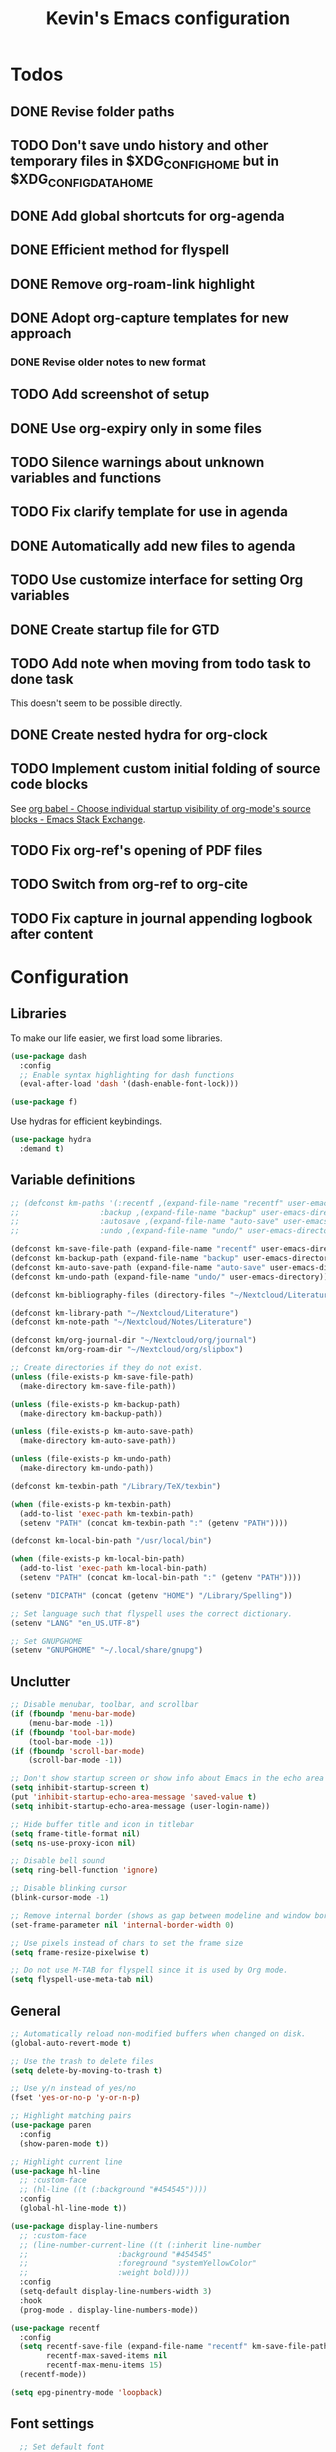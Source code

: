 #+TITLE: Kevin's Emacs configuration
#+LAST_MODIFIED: [2022-12-17 Sat 21:23]
#+STARTUP: indent

* Todos
** DONE Revise folder paths
** TODO Don't save undo history and other temporary files in $XDG_CONFIG_HOME but in $XDG_CONFIG_DATA_HOME
** DONE Add global shortcuts for org-agenda
** DONE Efficient method for flyspell
** DONE Remove org-roam-link highlight
** DONE Adopt org-capture templates for new approach
*** DONE Revise older notes to new format
** TODO Add screenshot of setup
** DONE Use org-expiry only in some files
** TODO Silence warnings about unknown variables and functions
** TODO Fix clarify template for use in agenda
** DONE Automatically add new files to agenda
** TODO Use customize interface for setting Org variables
** DONE Create startup file for GTD
** TODO Add note when moving from todo task to done task

This doesn't seem to be possible directly.

** DONE Create nested hydra for org-clock
** TODO Implement custom initial folding of source code blocks

See [[https://emacs.stackexchange.com/questions/44914/choose-individual-startup-visibility-of-org-modes-source-blocks][org babel - Choose individual startup visibility of org-mode's source blocks - Emacs Stack Exchange]].
** TODO Fix org-ref's opening of PDF files
** TODO Switch from org-ref to org-cite
** TODO Fix capture in journal appending logbook after content


* Configuration

** Libraries

To make our life easier, we first load some libraries.

#+begin_src emacs-lisp
  (use-package dash
    :config
    ;; Enable syntax highlighting for dash functions
    (eval-after-load 'dash '(dash-enable-font-lock)))

  (use-package f)
#+end_src

Use hydras for efficient keybindings.

#+begin_src emacs-lisp
  (use-package hydra
    :demand t)
#+end_src


** Variable definitions

#+begin_src emacs-lisp
  ;; (defconst km-paths '(:recentf ,(expand-file-name "recentf" user-emacs-directory)
  ;; 			      :backup ,(expand-file-name "backup" user-emacs-directory)
  ;; 			      :autosave ,(expand-file-name "auto-save" user-emacs-directory)
  ;; 			      :undo ,(expand-file-name "undo/" user-emacs-directory)))

  (defconst km-save-file-path (expand-file-name "recentf" user-emacs-directory))
  (defconst km-backup-path (expand-file-name "backup" user-emacs-directory))
  (defconst km-auto-save-path (expand-file-name "auto-save" user-emacs-directory))
  (defconst km-undo-path (expand-file-name "undo/" user-emacs-directory))

  (defconst km-bibliography-files (directory-files "~/Nextcloud/Literature/Bibliography" t "\\.bib"))

  (defconst km-library-path "~/Nextcloud/Literature")
  (defconst km-note-path "~/Nextcloud/Notes/Literature")

  (defconst km/org-journal-dir "~/Nextcloud/org/journal")
  (defconst km/org-roam-dir "~/Nextcloud/org/slipbox")

  ;; Create directories if they do not exist.
  (unless (file-exists-p km-save-file-path)
    (make-directory km-save-file-path))

  (unless (file-exists-p km-backup-path)
    (make-directory km-backup-path))

  (unless (file-exists-p km-auto-save-path)
    (make-directory km-auto-save-path))

  (unless (file-exists-p km-undo-path)
    (make-directory km-undo-path))

  (defconst km-texbin-path "/Library/TeX/texbin")

  (when (file-exists-p km-texbin-path)
    (add-to-list 'exec-path km-texbin-path)
    (setenv "PATH" (concat km-texbin-path ":" (getenv "PATH"))))

  (defconst km-local-bin-path "/usr/local/bin")

  (when (file-exists-p km-local-bin-path)
    (add-to-list 'exec-path km-local-bin-path)
    (setenv "PATH" (concat km-local-bin-path ":" (getenv "PATH"))))

  (setenv "DICPATH" (concat (getenv "HOME") "/Library/Spelling"))

  ;; Set language such that flyspell uses the correct dictionary.
  (setenv "LANG" "en_US.UTF-8")

  ;; Set GNUPGHOME
  (setenv "GNUPGHOME" "~/.local/share/gnupg")
#+end_src

** Unclutter

#+begin_src emacs-lisp
  ;; Disable menubar, toolbar, and scrollbar
  (if (fboundp 'menu-bar-mode)
      (menu-bar-mode -1))
  (if (fboundp 'tool-bar-mode)
      (tool-bar-mode -1))
  (if (fboundp 'scroll-bar-mode)
      (scroll-bar-mode -1))

  ;; Don't show startup screen or show info about Emacs in the echo area
  (setq inhibit-startup-screen t)
  (put 'inhibit-startup-echo-area-message 'saved-value t)
  (setq inhibit-startup-echo-area-message (user-login-name))

  ;; Hide buffer title and icon in titlebar
  (setq frame-title-format nil)
  (setq ns-use-proxy-icon nil)

  ;; Disable bell sound
  (setq ring-bell-function 'ignore)

  ;; Disable blinking cursor
  (blink-cursor-mode -1)

  ;; Remove internal border (shows as gap between modeline and window border)
  (set-frame-parameter nil 'internal-border-width 0)

  ;; Use pixels instead of chars to set the frame size
  (setq frame-resize-pixelwise t)

  ;; Do not use M-TAB for flyspell since it is used by Org mode.
  (setq flyspell-use-meta-tab nil)
#+end_src

** General

#+begin_src emacs-lisp
  ;; Automatically reload non-modified buffers when changed on disk.
  (global-auto-revert-mode t)

  ;; Use the trash to delete files
  (setq delete-by-moving-to-trash t)

  ;; Use y/n instead of yes/no
  (fset 'yes-or-no-p 'y-or-n-p)

  ;; Highlight matching pairs
  (use-package paren
    :config
    (show-paren-mode t))

  ;; Highlight current line
  (use-package hl-line
    ;; :custom-face
    ;; (hl-line ((t (:background "#454545"))))
    :config
    (global-hl-line-mode t))

  (use-package display-line-numbers
    ;; :custom-face
    ;; (line-number-current-line ((t (:inherit line-number
    ;; 					  :background "#454545"
    ;; 					  :foreground "systemYellowColor"
    ;; 					  :weight bold))))
    :config
    (setq-default display-line-numbers-width 3)
    :hook
    (prog-mode . display-line-numbers-mode))

  (use-package recentf
    :config
    (setq recentf-save-file (expand-file-name "recentf" km-save-file-path)
          recentf-max-saved-items nil
          recentf-max-menu-items 15)
    (recentf-mode))

  (setq epg-pinentry-mode 'loopback)
#+end_src

** Font settings

#+begin_src emacs-lisp
    ;; Set default font
  (set-face-attribute 'default nil
                        :family "PragmataPro Mono Liga"
                        :height 155
                        :weight 'normal
                        :width 'normal)

    ;; Increase the line spacing for increased readability
    (setq-default line-spacing 0.3)

    ;; Enable emoji, and stop the UI from freezing when trying to display them.
    (when (and (fboundp 'set-fontset-font)
               (member "Apple Color Emoji" (font-family-list)))
      (set-fontset-font t 'unicode "Apple Color Emoji" nil 'prepend))

    ;; Enable ligatures on macOS port
    (when (fboundp 'mac-auto-operator-composition-mode)
      ;; Remove '*' from composed characters to avoid issues with Org's indent mode.
      (custom-set-variables
       '(mac-auto-operator-composition-characters "!\"#$%&'()+,-./:;<=>?@[\\]^_`{|}~"))
      (mac-auto-operator-composition-mode t))

#+end_src

** Evil

#+begin_src emacs-lisp
         ;;;
         ;;; Essential packages
         ;;;

  (use-package evil
    :init
    (setq evil-want-fine-undo t
          evil-undo-system 'undo-redo
          evil-move-beyond-eol t)
    (evil-mode t))

  (use-package which-key
    :config
    (which-key-mode t))

  (use-package magit
    :config
    ;; Show fine-grained diff output.
    (setq magit-diff-refine-hunk 'all))

  (use-package company
    :config
    (setq company-idle-delay 0.25)
    (setq company-minimum-prefix-length 2)
    (global-company-mode))

  (use-package ivy
    :diminish
    ;;  :bind (("C-c C-r" . ivy-resume))
    :custom
    (ivy-use-virtual-buffers t)
    (ivy-count-format "(%d/%d): ")
    :custom-face
    ;; Since ivy blends the background color with the face's background color
    ;; this is not really effective.
    (ivy-current-match ((t (:inherit 'highlight))))
    :config
    ;; Make the prompt line selectable.
    (setq ivy-use-selectable-prompt t)
    (ivy-mode))

  (use-package counsel
    :after ivy
    :config
    (counsel-mode))

  (use-package swiper
    :after ivy
    :bind (("C-s" . swiper))
    :config
    (setq swiper-stay-on-quit t))

  ;; Simple but effective sorting and filtering for Emacs.
  (use-package prescient
    :config
    (prescient-persist-mode))

  (use-package ivy-prescient
    :after counsel
    :config
    (ivy-prescient-mode))

  (use-package company-prescient
    :config
    (company-prescient-mode))



         ;;;
         ;;; General settings
         ;;;

  ;; Smooth scrolling such that redisplay will never recenter point.
  (setq scroll-conservatively 101)

  (setq-default fill-column 80)

  (add-to-list 'load-path "~/.config/emacs/lisp")
                                          ; (require 'pragmatapro-lig)
                                          ; (pragmatapro-lig-mode t)

  (when (window-system)
    (set-frame-width (selected-frame) 120)
    (set-frame-height (selected-frame) 60)
    (set-frame-position (selected-frame) 50 30))


  ;; Changes made in the configuration UI are stored in a different file
  (setq custom-file (expand-file-name "custom.el" user-emacs-directory))

  (when (file-exists-p custom-file)
    (load custom-file))

  ;; To avoid cluttering each directory with backuo and auto-save files
  ;; store them in a central plasce while only keeping the most recent copies
  ;; and automatically deleting excessing backups.
  (setq backup-directory-alist `(("." . ,km-backup-path))
        ;; Do not delink hardlinks
        backup-by-copying t
        ;; Use version numbers as backups
        version-control t
        ;; Automatically delete excess backups
        delete-old-versions t
        ;; Keep 10 new versions
        kept-new-versions 10
        ;; Keep 5 old version
        kept-old-versions 5)

  ;; Set directory to store auto-saves.
  ;; Defaults to ~temporary-file-directory~.
  ;; (setq auto-save-file-name-transforms `((".*" ,km-auto-save-path t)))

  ;; Set directory to store undo history.
  (setq undo-tree-auto-save-history t
        undo-tree-history-directory-alist `(("." . ,km-undo-path)))



         ;;;
         ;;; Visual enhancements
         ;;;

  ;; (use-package beacon
  ;;   :config
  ;;   (beacon-mode t))

  (use-package doom-themes
    :config
    ;; (load-theme 'doom-dark+ t)
    ;; (load-theme 'doom-nord-light)
    (load-theme 'doom-nord)

    ;; Enable flashing mode-line on errors
    ;; (doom-themes-visual-bell-config)

    ;; TODO: This sets some undesired properties like hiding leading stars
    ;; Corrects (and improve) org-mode's native fontification
    (doom-themes-org-config)
    :custom
    (doom-dark+-blue-modeline t)
    ;; (doom-one-light-padded-modeline t)
    (doom-one-light-brighter-modeline t)
    (doom-one-light-brighter-comments t)
    (doom-nord-light-brighter-modeline t)
    (doom-nord-light-brighter-comments t)
    (doom-nord-light-region-highlight 'snowstorm)
    :custom-face
    ;; Don't extend selection face past EOL.
    (region ((t (:extend nil)))))

  (doom-themes-set-faces nil
    '(org-headline-done :foreground (doom-lighten base5 0.17))
    '(org-column-title :underline nil :inherit 'highlight))


  (use-package doom-modeline
    :init
    (doom-modeline-mode t))

         ;;;
         ;;; Project management
         ;;;

  (use-package projectile
    :config
    (define-key projectile-mode-map (kbd "s-p") 'projectile-command-map)
    (define-key projectile-mode-map (kbd "C-c p") 'projectile-command-map)
    (projectile-mode t))

  (use-package counsel-projectile
    :config
    (counsel-projectile-mode t))



         ;;;
         ;;; Indentation
         ;;;

  (use-package adaptive-wrap
    :hook
    (text-mode . adaptive-wrap-prefix-mode)
    (text-mode . visual-line-mode))

     (use-package aggressive-indent
       :hook
       (emacs-lisp-mode . aggressive-indent-mode))



         ;;;
         ;;; Note taking and knowledge aggregation
         ;;;

  ;; Spell checking
  (use-package flyspell
    :straight nil
    :config
    (setq ispell-program-name (executable-find "hunspell")
          ispell-dictionary "en_US")
    :hook
    (text-mode . flyspell-mode))

  (use-package flyspell-correct-ivy
    :bind
    (:map flyspell-mode-map
          (("C-;" . flyspell-correct-wrapper)))
    :custom
    (flyspell-correct-interface #'flyspell-correct-ivy))


  ;; (use-package visual-fill-column)

#+end_src

** Org

The default behavior of ~undo-tree~ when performing a redo moves the cursor to the first line of change.
For example, if redoing a state change in a Org heading which changes the parent's statistics cookie, ~undo-tree~ jumps to the parent.
To avoid this, we wrap ~undo-tree-redo~ into ~save-excursion~.

#+begin_src emacs-lisp
  (setq reftex-default-bibliography km-bibliography-files)

  (setq org-ref-default-bibliography km-bibliography-files
        org-ref-bibliography-notes km-note-path
        org-ref-pdf-directory km-library-path)

  (setq bibtex-completion-bibliography km-bibliography-files
        bibtex-completion-notes-path km-note-path
        bibtex-completion-library-path km-library-path
        bibtex-completion-pdf-field "file")

  ;; (defun my/org-ref-open-pdf-at-point ()
  ;;   "Open the pdf for bibtex key under point if it exists."
  ;;   (interactive)
  ;;   (let* ((results (org-ref-get-bibtex-key-and-file))
  ;;          (key (car results))
  ;;          (pdf-file (car (bibtex-completion-find-pdf key))))
  ;;     (message "my/org-ref-open-pdf-at-point %s" key)
  ;;     (if (file-exists-p pdf-file)
  ;;         (org-open-file pdf-file)
  ;;       (message "No PDF found for %s" key))))

  (defun km/bibtex-completion-find-relative-pdf (&optional key)
    "Finds the pdf file of the entry with key `KEY' relative to the bibliography directory."
    (let* ((results (org-ref-get-bibtex-key-and-file key))
           (key (car results))
           (bibliography (cdr results))
           (bibliography-path (f-dirname bibliography))
           (file-path (bibtex-completion-get-value bibtex-completion-pdf-field (bibtex-completion-get-entry key)))
           (pdf-file (f-join bibliography-path file-path)))
      (if (file-exists-p pdf-file)
          pdf-file
        (message "No PDF found for %s" key))))

  (defun km/org-ref-open-pdf-at-point ()
    (interactive)
    (if-let ((pdf-file (km/bibtex-completion-find-relative-pdf)))
        (org-open-file pdf-file)))

  ;; TODO: This doesn't appear to have any effect anymore.
  (setq org-ref-open-pdf-function 'km/org-ref-open-pdf-at-point)

  (setq org-ref-completion-library 'org-ref-ivy-cite)

  (defun km/redo-at-point (&optional arg)
    "Undo the last ARG undos without changing the current point."
    (interactive "*p")
    (save-excursion
      (undo-tree-redo arg)))

  (defun km/org-expiry-insinuate-local ()
    "Add LOCAL hooks and activate advices for org-expiry."
    (interactive "P")
    (ad-activate 'org-schedule)
    (ad-activate 'org-time-stamp)
    (ad-activate 'org-deadline)
    (add-hook 'org-insert-heading-hook 'org-expiry-insert-created 0 t)
    (add-hook 'org-after-todo-state-change-hook 'org-expiry-insert-created 0 t)
    (add-hook 'org-after-tags-change-hook 'org-expiry-insert-created 0 t))

  (defun km/org-expiry-insinuate-in-file ()
    "Calls `org-expiry-insinuate` when the `auto-expiry` option is set to `t` in the file.
         For example, '#+OPTIONS: auto-expiry:t'"
    (catch 'found
      (dolist (value (cdr (assoc "OPTIONS" (org-collect-keywords '("OPTIONS")))))
        (when (string-match "auto-expiry:t" value)
          (km/org-expiry-insinuate-local)
          (message "org-expiry insinuated for current buffer (auto-expiry:t)")
          (throw 'found t)))
      nil))

  (defun km/org-capture-maybe-create-id ()
    "Create id if `create-id` property is set on capture template."
    (when (org-capture-get :create-id)
      (org-id-get-create)))

  (defun km/org-capture-maybe-insert-created ()
    "Insert CREATED property if `insert-created` property is set on capture template."
    (when (org-capture-get :insert-created)
      (org-expiry-insert-created)))

  (defun km/org-babel-redisplay-images ()
    "Redisplay inline images when there are overlays in the current buffer."
    (when org-inline-image-overlays
      (org-redisplay-inline-images)))

  (use-package org
    :mode
    ("\\.org\\'" . org-mode)
    :custom
    (org-time-stamp-custom-formats nil)
    (org-return-follow-link t)
    (org-babel-load-languages
     '((emacs-lisp . t)
       (shell . t)
       (python . t)
       (dot .)))
    (org-confirm-babel-evaluate nil)
    (org-preview-latex-image-directory (expand-file-name "ltximg" (temporary-file-directory)))
    (org-preview-latex-default-process 'dvisvgm)
    (org-agenda-block-separator ?─)
    (org-agenda-tags-column 0)
    (org-image-actual-width nil)
    ;; Expand invisible region and show error before change.
    (org-catch-invisible-edits 'show-and-error)
    ;; Demote sequence for plain lists ('-' -> '+' -> '-')
    (org-list-demote-modify-bullet '(("-" . "+") ("+" . "-")))
    (org-id-link-to-org-use-id 'create-if-interactive-and-no-custom-id)
    (org-attach-id-dir "~/Nextcloud/org/data")
    (org-attach-store-link-p 'attached)
    (org-export-backends '(ascii html icalendar latex md odt org))
    (org-archive-location "~/Nextcloud/org/archive/%s_archive::")
    (org-highlight-sparse-tree-matches nil)
    :bind (("C-c t" . counsel-org-tags)
           ("C-c h" . org-metaleft)
           ("C-c j" . org-metadown)
           ("C-c k" . org-metaup)
           ("C-c l" . org-metaright)
           ("C-c r" . km/redo-at-point))
    :custom-face
    (variable-pitch ((t (:family "PragmataPro Liga"))))
    (fixed-pitch ((t (:family "PragmataPro Mono Liga"))))
    :config
    (setq org-tags-column 0)
    (add-to-list 'org-structure-template-alist '("t" . "theorem"))
    (add-to-list 'org-structure-template-alist '("d" . "definition"))
    (add-to-list 'org-structure-template-alist '("co" . "corollary"))
    (add-to-list 'org-structure-template-alist '("lm" . "lemma"))
    (setq org-agenda-custom-commands
          '(("c" tags "+context"
             ((org-agenda-prefix-format "")))))
    (setq org-format-latex-options (plist-put org-format-latex-options :scale 1.25))
    (defun km/style-org ()
      (variable-pitch-mode t)
      ;; (visual-line-mode)
      ;; (visual-fill-column-mode)
      (mapc
       (lambda (face)
         (set-face-attribute face nil :family "PragmataPro Mono Liga"))
       (list 'org-code
             'org-block
             'org-table
             'org-verbatim
             'org-block-begin-line
             'org-block-end-line
             'org-meta-line
             'org-document-info-keyword))
      (set-face-attribute 'org-document-title nil :weight 'bold :height 240)
      (set-face-attribute 'org-document-info-keyword nil)
      ;; (set-face-attribute 'org-done nil :strike-through t :weight 'bold)
      ;; (set-face-attribute 'org-headline-done nil :strike-through t)
      (set-face-attribute 'org-level-1 nil :weight 'bold)
      (set-face-attribute 'org-level-2 nil :weight 'bold)
      (set-face-attribute 'org-level-3 nil :weight 'bold)
      (set-face-attribute 'secondary-selection nil :background 'unspecified :foreground "red1" :weight 'bold))

    (add-hook 'org-mode-hook #'km/org-expiry-insinuate-in-file)
    (add-hook 'org-mode-hook #'km/style-org)
    (add-hook 'org-capture-mode-hook #'evil-insert-state)
    (add-hook 'org-capture-mode-hook #'km/org-capture-maybe-create-id)
    (add-hook 'org-capture-mode-hook #'km/org-capture-maybe-insert-created)
    (add-hook 'org-agenda-mode-hook #'hack-dir-local-variables-non-file-buffer)
    (add-hook 'org-babel-after-execute-hook #'km/org-babel-redisplay-images))

      ;;; Auto update 'last_modified|LAST_MODIFIED' property in org files if it is present in the first 8 lines.
  (require 'time-stamp)
  (setq time-stamp-pattern (format "#\\+\\(last_modified\\|LAST_MODIFIED\\): %s$" (regexp-quote (org-time-stamp-format t t))))
  (add-hook 'write-file-functions 'time-stamp)

  (use-package org-contrib
    :config
    (require `org-expiry)
    (setq org-expiry-inactive-timestamps t)
    (require 'org-tempo))

  (evil-define-key 'normal org-mode-map
    (kbd "TAB") 'org-cycle)

  (require 'org-lint-dir)
#+end_src

*** GTD setup

To easily change the storage locations of the different files, we store them in variables.

#+begin_src emacs-lisp
  (defvar km/org-directory        "~/Nextcloud/org"                     "Primary org directory")
  (defvar km/org-journal-file     "~/Nextcloud/org/journal/journal.org" "Destination of the capture process")
  (defvar km/org-resources-dir    "~/Nextcloud/org/resources"           "Directory of resources")
  (defvar km/org-gtd-directory    "~/Nextcloud/org/gtd"                 "Primary GTD directory")
  (defvar km/org-gtd-inbox-file   "~/Nextcloud/org/gtd/inbox.org"       "Destination of the capture process")
  (defvar km/org-gtd-next-file    "~/Nextcloud/org/gtd/next.org"         "Next actions and small projects")
  (defvar km/org-gtd-someday-file "~/Nextcloud/org/gtd/someday.org"     "Someday / maybe list and possible future projects")
  (defvar km/org-gtd-media-file   "~/Nextcloud/org/gtd/media.org"       "Bookmarks of anything to checkout in the future")
  (defvar km/org-gtd-projects-dir "~/Nextcloud/org/gtd/projects"        "Directory of project actions and notes")
#+end_src

Specify the files which should be included in the agenda.

#+begin_src emacs-lisp
  (setq org-agenda-files (directory-files-recursively km/org-directory org-agenda-file-regexp))
  (add-hook 'org-agenda-mode-hook (lambda ()
                                    (directory-files-recursively km/org-directory org-agenda-file-regexp)
                                    (message "org-agenda-files updated")))

  ;; (setq org-agenda-files (-map #'f-short
  ;; 			     (f--directories km/org-directory
  ;; 					     (and (not (f-hidden? it))
  ;; 						  (not (s-matches? ".git" it))
  ;; 						  (not (f-descendant-of? it org-attach-directory))) t)))
#+end_src

#+begin_src emacs-lisp
  (defun km/org-compare-timestamps (a b)
    "Compare two Org timestamps `A' and `B' and return -1, nil, or 1."
    (cond ((time-less-p (org-time-string-to-time a)
                        (org-time-string-to-time b))
           -1)
          ((time-equal-p (org-time-string-to-time a)
                         (org-time-string-to-time b))
           nil)
          (t 1)))

  (defun km/org-compare-timestamp-property (prop)
    "Compare two `org-mode' agenda entries, 'A' and 'B' by the date in PROP.

    If 'A' is before 'B', return -1. If 'A' is after 'B' return 1. If they are equal return nil."
    `(lambda (a b)
       (let* ((a-pos (get-text-property 0 'org-marker a))
              (b-pos (get-text-property 0 'org-marker b))
              (a-date (or (org-entry-get a-pos ,prop)
                          (format-time-string (org-time-stamp-format t t))))
              (b-date (or (org-entry-get b-pos ,prop)
                          (format-time-string (org-time-stamp-format t t)))))
         (km/org-compare-timestamps a-date b-date))))

  (setq org-agenda-skip-scheduled-if-done t
        org-agenda-skip-deadline-if-done t)

  ;; Exclude 'project' tags  from inheritance
  (setq org-tags-exclude-from-inheritance '("project"))

  (setq org-agenda-custom-commands
        '(("d" "Default GTD dashboard"
           ((agenda ""
                    ((org-agenda-prefix-format " %i %-20:c%?-20t% s")))
            (todo "NEXT"
                  ((org-agenda-overriding-header "Next Actions")
                   (org-agenda-cmp-user-defined (km/org-compare-timestamp-property "CREATED"))
                   (org-agenda-sorting-strategy '(user-defined-up))
                   (org-agenda-prefix-format " %i %-25:c")))
            (todo "WAITING|DELEGATED|HOLD"
                  ((org-agenda-overriding-header "Waiting / Delegated / Hold Actions")
                   (org-agenda-cmp-user-defined (km/org-compare-timestamp-property "CREATED"))
                   (org-agenda-sorting-strategy '(user-defined-up))
                   (org-agenda-prefix-format " %i %-25:c")))
            (tags "inbox"
                  ((org-agenda-overriding-header "To Clarify")
                   (org-agenda-prefix-format "  ")))
            (tags "project"
                  ((org-agenda-overriding-header "Projects")
                   (org-agenda-prefix-format " %i %-25:c")))))
          ("b" "Monthly burndown" agenda ""
           ((org-agenda-span 'month)
            (org-agenda-start-day "-14d")
            (org-agenda-start-with-log-mode '(closed clock))
            ;; (org-agenda-time-grid nil)
            (org-agenda-overriding-header "Monthly burndown")
            (org-agenda-prefix-format " %i %-25:c%?-25t% s")))))
#+end_src

Next, I define global ~TODO~ states.
See [[https://orgmode.org/manual/Tracking-TODO-state-changes.html#Tracking-TODO-state-changes][Tracking TODO state changes (The Org Manual)]] for more details on the format.

#+begin_src emacs-lisp
;;  (setq org-todo-keywords
;;        '((sequence "TODO(t)" "NEXT(n)" "|" "DONE(d@)")
;;          (sequence "WAITING(w@/!)" "DELEGATED(d@/!)" "HOLD(h@/!)" "|" "CANCELED(c@/!)")))
#+end_src

Since the keys for the different todo keywords can be easily remembered and are not changed often, we do not need to show a selection window.

#+begin_src emacs-lisp
  (setq org-use-fast-todo-selection 'expert)
#+end_src

Use capture templates to easily create inbox items or next actions.
Capture mode is invoked with ~C-c c~

#+begin_src emacs-lisp
  (global-set-key (kbd "C-c c") 'org-capture)

  ;; (defun km/org-get-subtree ()
  ;;   "Returns the subtree at point."
  ;;   (interactive)
  ;;   (unless (derived-mode-p 'org-mode)
  ;;     (user-error "This function can only be called in org-mode."))
  ;;   (save-excursion
  ;;     (org-mark-subtree)
  ;;     (let* ((beg (region-beginning))
  ;;            (end (region-end))
  ;;            (subtree (buffer-substring-no-properties (region-beginning) (region-end))))
  ;;       (deactivate-mark)
  ;;       (delete-region beg end)
  ;;       ;; Store subtree in case the capture is aborted.
  ;;       (org-capture-put :original-subtree subtree)
  ;;       subtree)))

  ;; (defun km/org-insert-next ()
  ;;   (interactive)
  ;;   (with-current-buffer (current-buffer)
  ;;     (org-with-wide-buffer
  ;;      (org-back-to-heading))))
  (defun km/org-find-weekly ()
    (goto-char (org-find-olp
                (list "Weekly" (number-to-string (calendar-extract-year (calendar-current-date)))) t)))

  (defun km/iso-week-to-time (year week day)
    (pcase-let ((`(,m ,d ,y)
                 (calendar-gregorian-from-absolute
                  (calendar-iso-to-absolute (list week day year)))))
      (encode-time 0 0 0 d m y)))

  (defun km/org-week-range (&optional date)
    (let* ((iso-date (calendar-iso-from-absolute
                      (calendar-absolute-from-gregorian (or date (calendar-current-date)))))
           (year (calendar-extract-year iso-date))
           (week (nth 0 iso-date))
           (start (iso-week-to-time year week 1))
           (end (iso-week-to-time year week 7)))
      (concat (format-time-string (org-time-stamp-format nil t) start)
              "--"
              (format-time-string (org-time-stamp-format nil t) end))))

  (setq org-capture-templates
        `(("i" "Inbox" entry (file+headline ,km/org-gtd-inbox-file "Inbox")
           "* %?"
           :insert-created t
           :empty-lines 1)
          ;;        ("c" "Clarify" plain (function km/org-insert-next)
          ;;         "%(with-current-buffer (org-capture-get :original-buffer) (km/org-get-subtree))")
          ("n" "Next" entry (file+headline ,km/org-gtd-next-file "Next Actions")
           "* NEXT %?\n:PROPERTIES:\n:CREATED: %U
    :TRIGGER: children todo!(NEXT) promote! chain!(TRIGGER)\n:END:\n\n"
           :empty-lines 1)
          ("s" "Someday" entry (file+headline ,km/org-gtd-someday-file "Someday")
           "* SOMEDAY %?"
           :insert-created t
           :empty-lines 1)
          ("j" "Journal" entry (file+olp+datetree ,km/org-journal-file)
           "* %<%H:%M> %?"
           :jump-to-captured t
           :clock-in t
           :clock-resume t
           :clock-keep nil
           :insert-created t)
          ("p" "Journal (past)" entry (file+olp+datetree ,km/org-journal-file)
           "* %<%H:%M> %?\n:LOGBOOK:\nCLOCK: %U--%^U => 0:00\n:END:"
           :empty-lines-after 1
           :jump-to-captured t
           :time-prompt t
           :insert-created t)
          ("o" "Org Protocol" entry (file+headline "~/Nextcloud/org/resources/capture.org" "Captures")
           "* %:annotation\n\n %i"
           :empty-lines 1
           :insert-created t)
          ("w" "Weekly" entry (file+function ,km/org-journal-file km/org-find-weekly)
           "* %<%Y-W%V>\n\n%(km/org-week-range)\n\n%?"
           :jump-to-captured t
           :empty-lines-before 1
           :insert-created t)))

  ;; (defun km/org-capture-finalize ()
  ;;   (if (string= (org-capture-get :key) "c")
  ;;       (if org-note-abort
  ;;           (with-current-buffer (org-capture-get :original-buffer)
  ;;             (progn
  ;;               (insert (org-capture-get :original-subtree))))
  ;;         ;;              (goto-char (org-capture-get :original-pos))))
  ;;         (with-current-buffer (org-capture-get :buffer)
  ;;           (progn
  ;;             (goto-char (org-capture-get :insertion-point))
  ;;             (back-to-indentation))))))
  ;; (setq org-capture-after-finalize-hook nil)
  ;; (add-hook 'org-capture-after-finalize-hook 'km/org-capture-finalize)
#+end_src

**** Refile setup

During daily or weekly review, the entries in the inbox are refiled to their destination.
The refile targets include the current file and any file of the agenda files up to 9 levels deep.
Headlines with a done todo keyword are excluded.

#+begin_src emacs-lisp
  (setq km/org-gtd-project-targets (->> (directory-files-recursively km/org-gtd-projects-dir org-agenda-file-regexp)
                                        (--map `(,it :maxlevel . 9))))

  (setq km/org-resources-targets (->> (directory-files-recursively km/org-resources-dir org-agenda-file-regexp)
                                      (--map `(,it :maxlevel . 9))))

  (setq org-refile-targets (append (list `(,km/org-gtd-next-file :maxlevel . 9)
                                         `(,km/org-gtd-someday-file :level . 0)
                                         `(,km/org-gtd-media-file :maxlevel . 2))
                                   km/org-gtd-project-targets
                                   km/org-resources-targets))

  (defun km/verify-refile-target ()
    "Exclude headlines with a done todo state from refile targets."
    (not (member (nth 2 (org-heading-components)) org-done-keywords)))

  (setq org-refile-target-verify-function 'km/verify-refile-target)

  (setq org-refile-use-outline-path 'file
        org-outline-path-complete-in-steps nil
        org-refile-allow-creating-parent-nodes 'confirm)
#+end_src

**** Quick refiling using hydras

Implementing the GTD approach is all about being fast to put the "stuff" where it belongs.
To move things around, we define a hydra.

#+begin_src emacs-lisp
  (defun km/org-capture-refile (&optional arg default-buffer rfloc msg)
    "Copied from `org-capture' to support arguments."
    (unless (eq (org-capture-get :type 'local) 'entry)
      (user-error "Refiling from a capture buffer makes only sense \
       for `entry'-type templates"))
    (let* ((base (or (buffer-base-buffer) (current-buffer)))
           (pos (make-marker))
           (org-capture-is-refiling t)
           (kill-buffer (org-capture-get :kill-buffer 'local))
           (jump-to-captured (org-capture-get :jump-to-captured 'local)))
      (set-marker pos (save-excursion (org-back-to-heading t) (point)) base)
      (org-capture-put :kill-buffer nil :jump-to-captured nil)
      (org-capture-finalize)
      (save-window-excursion
        (with-current-buffer base
          (org-with-point-at pos
            (org-refile arg default-buffer rfloc msg))))
      (when kill-buffer
        (with-current-buffer base (save-buffer))
        (kill-buffer base))
      (when jump-to-captured (org-capture-goto-last-stored))))

  (defun km/refile-direct (file headline &optional arg)
    (let* ((buffer (or (find-buffer-visiting file)
                       (find-file-noselect file)))
           (pos (when headline (with-current-buffer buffer
                                 (org-find-exact-headline-in-buffer headline))))
           (filepath (buffer-file-name buffer))
           (rfloc (cond ((and headline pos)
                         (list headline filepath nil pos))
                        ((not headline)
                         (list (file-name-nondirectory filepath) filepath nil nil))
                        ((and headline (not pos))
                         (error "Can't find headline `%s'" headline)))))
      (cond ((derived-mode-p 'org-agenda-mode)
             (org-agenda-refile arg rfloc))
            ((derived-mode-p 'org-capture-mode)
             (km/org-capture-refile arg rfloc))
            (t
             (org-refile arg nil rfloc )))
      (if (buffer-narrowed-p) (widen))))

  (defun km/refile-with-targets (targets &optional arg)
    "Refile item at point to any location given in TARGETS."
    (let ((org-refile-targets targets)
          (org-refile-history nil))
      (cond ((derived-mode-p 'org-agenda-mode)
             (org-agenda-refile))
            ((derived-mode-p 'org-capture-mode)
             (km/org-capture-refile))
            (t
             (org-refile)))
      (if (buffer-narrowed-p) (widen))))

  (defun km/org-delete-item ()
    "Delete the item at point using `org-cut-subtree' or `org-agenda-kill'."
    (interactive)
    (if (derived-mode-p 'org-agenda-mode)
        (org-agenda-kill)
      (org-cut-subtree)))

  (defun km/org-rename-item (item)
    "Rename the item at point to ITEM and move the point to the end of the line."
    (interactive (list
                  (read-string "Item: "
                               (substring-no-properties (org-get-heading t t t t)))))
    (org-back-to-heading)
    (replace-string (org-get-heading t t t t) item))


  (defun km/org-focus ()
    "Copied from ~org-toggle-narrow-to-subtree~ to recenter the headline on widen."
    (interactive)
    (if (buffer-narrowed-p)
        (progn (widen) (recenter) (message "Buffer widen"))
      (org-narrow-to-subtree)
      (message "Buffer narrowed to current subtree")))

  (defun km/counsel-org-goto-agenda-files ()
    "Copied from ~counsel-prg-goto-all~ to go to a different location in any org file in the agenda."
    (interactive)
    (let (entries)
      (dolist (f (org-agenda-files))
        (with-current-buffer (find-file-noselect f)
          (when (derived-mode-p 'org-mode)
            (setq entries
                  (nconc entries
                         (counsel-outline-candidates
                          (cdr (assq 'org-mode counsel-outline-settings))
                          (counsel-org-goto-all--outline-path-prefix)))))))
      (ivy-read "Goto: " entries
                :history 'counsel-org-goto-history
                :action #'counsel-org-goto-action
                :caller 'counsel-org-goto-all)))

  (defhydra km/org-refile-hydra (:foreign-keys run :color blue :hint nil)
    "
    ^Refile To^       ^Update^         ^Go To^               ^Display^                   ^Tools^
  ──^─────────^───────^──────^─────────^─────^───────────────^───────^───────────────────^─────^────────────────
    _r n_: next       _S_: schedule    _g n_: next           _SPC n_: toggle narrow      _t w_: insert web link
    _r s_: someday    _D_: deadline    _g s_: someday        _SPC t_: todo tree          _t f_: correct word
    _r p_: project    _d_: delete      _g p_: project        ^   ^                       _t c_: clock hydra
    _r m_: media      _R_: rename      _g m_: media          _SPC a_: agenda             _t r_: roam hydra
    ^   ^             ^ ^              _g i_: inbox          ^   ^                       _t s_: store link
    ^   ^             ^ ^              _g j_: journal        _c_: capture                _t i_: insert link
    ^   ^             ^ ^              _g a_: agenda         ^   ^                       ^   ^
    ^   ^             ^ ^              _g l_: last refile    ^   ^                       ^   ^
  "
    ("r n" (km/refile-direct km/org-gtd-next-file "Next Actions"))
    ("r s" (km/refile-direct km/org-gtd-someday-file "Someday"))
    ("r p" (km/refile-with-targets km/org-gtd-project-targets))
    ("r m" (km/refile-with-targets '((km/org-gtd-media-file :level . 2))))
    ("S" org-schedule)
    ("D" org-deadline)
    ("d" km/org-delete-item)
    ("R" km/org-rename-item)
    ("g n" (find-file km/org-gtd-next-file))
    ("g s" (find-file km/org-gtd-someday-file))
    ("g p" (counsel-find-file km/org-gtd-projects-dir))
    ("g m" (find-file km/org-gtd-media-file))
    ("g i" (find-file km/org-gtd-inbox-file))
    ("g j" (find-file km/org-journal-file))
    ("g a" (km/counsel-org-goto-agenda-files))
    ("g l" org-refile-goto-last-stored)
    ("SPC n" km/org-focus)
    ("SPC t" org-show-todo-tree)
    ("SPC a" org-agenda)
    ("c" org-capture)
    ("t w" org-web-tools-insert-link-for-url)
    ("t f" flyspell-correct-next)
    ("t c" km/org-clock-hydra/body)
    ("t r" km/org-roam-hydra/body)
    ("t s" org-store-link)
    ("t i" org-insert-link)
    ("q" nil "quit"))

  (defhydra km/org-clock-hydra (:foreign-keys run :color blue :hint nil)
    "
  ^Clock^
  ──^────────────────────────────────────────────────────────────────────────────────────────────────────
  _s_: start
  _e_: end
  _c_: cancel
  _u_: update time
  _g_: goto
  "
    ("s" org-clock-in)
    ("e" org-clock-out)
    ("c" org-clock-cancel)
    ("u" org-clock-update-time-maybe)
    ("g" org-clock-goto)
    ("q" nil "quit"))

  (defhydra km/org-roam-hydra (:foreign-keys run :color blue :hint nil)
    "
  ^Roam^
  ──^────────────────────────────────────────────────────────────────────────────────────────────────────
  _c_: capture
  _f_: find
  _i_: insert
  _b_: toggle buffer
  "
    ("c" org-roam-capture)
    ("f" org-roam-node-find)
    ("i" org-roam-node-insert)
    ("b" org-roam-buffer-toggle)
    ("q" nil "quit"))

  (global-set-key (kbd "C-c m") 'km/org-refile-hydra/body)
  (evil-define-key '(normal visual) 'global " " 'km/org-refile-hydra/body)
#+end_src

**** References

- [[https://mollermara.com/blog/Fast-refiling-in-org-mode-with-hydras/][Fast refiling in org-mode with hydras | Josh Moller-Mara]]
- [[http://www.howardism.org/Technical/Emacs/getting-more-boxes-done.html][Getting Boxes Done, the Code]]

*** org-ref
#+begin_src emacs-lisp
  (use-package org-ref
    :config
    (setq org-ref-notes-function 'org-ref-notes-function-many-files
          org-ref-prefer-bracket-links t)
    :after counsel)

  (defun my/org-ref-ivy-open-note (&optional arg)
    "ivy function for opening a note"
    (interactive "P")
    (setq org-ref-bibtex-files (org-ref-find-bibliography))
    (setq org-ref-ivy-cite-marked-candidates '())

    (ivy-read "Open: " (orhc-bibtex-candidates)
              :require-match t
              :keymap org-ref-ivy-cite-keymap
              :re-builder org-ref-ivy-cite-re-builder
              :action 'or-ivy-bibtex-open-notes
              :caller 'my/org-ref-ivy-open-note))

  ;; Template used to create a new note.
  (setq bibtex-completion-notes-template-multiple-files
        "#+TITLE: (${year}) ${title} [${author-or-editor}]
  ,#+LAST_MODIFIED: []
  ,#+ROAM_KEY: cite:${=key=}

  ,* (${year}) ${title} [${author-or-editor}]
    :PROPERTIES:
    :CUSTOM_ID: ${=key=}
    :AUTHOR:    ${author-or-editor}
    :YEAR:      ${year}
    :URL:       ${url}
    :END:

  - cite:${=key=}

  ")
#+end_src

*** org-journal
#+begin_src emacs-lisp
  (use-package org-journal
    :custom
    (org-journal-dir km/org-journal-dir)
    (org-journal-date-format "%d.%m %A")
    (org-journal-file-type 'monthly)
    (org-journal-file-format "%Y%m.org")
    (org-journal-created-property-timestamp-format (org-time-stamp-format nil t)))

  (defun org-journal-file-header-func (time)
    "Custom function to create journal header."
    (concat
     (pcase org-journal-file-type
       (`daily   (format-time-string "#+TITLE: %A %d.%m.%Y --- Daily Journal\n#+STARTUP: showall indent\n\n" time))
       (`weekly  (format-time-string "#+TITLE: W%W %Y --- Weekly Journal\n#+STARTUP: fold indent\n\n" time))
       (`monthly (format-time-string "#+TITLE: %B %Y --- Monthly Journal\n#+STARTUP: fold indent\n\n" time))
       (`yearly  (format-time-string "#+TITLE: %Y --- Yearly Journal\n#+STARTUP: fold indent\n\n" time)))))

  (setq org-journal-file-header 'org-journal-file-header-func)
#+end_src

*** org-web-tools
#+begin_src emacs-lisp
  (use-package org-web-tools)
#+end_src

*** org-roam
#+begin_src emacs-lisp
  ;; (cl-defmethod org-roam-node-parenthized-tags ((node org-roam-node))
  ;;   (if-let ((tags (org-roam-node-tags node)))
  ;;       (format "(%s)" (mapconcat (lambda (s) s) tags ", "))
  ;;     ""))

  (use-package org-roam
    :init
    (setq org-roam-v2-ack t)
    :config
    ;; (setq org-roam-node-display-template "${parenthized-tags:10} ${title:*}")
    (setq org-roam-node-display-template "${title} ${tags}")


    ;; for org-roam-buffer-toggle
    ;; Recommendation in the official manual
    (add-to-list 'display-buffer-alist
                 '("\\*org-roam\\*"
                   (display-buffer-in-direction)
                   (direction . right)
                   (window-width . 0.33)
                   (window-height . fit-window-to-buffer)))
    :hook
    (after-init . org-roam-setup)
    :custom
    (org-roam-directory km/org-roam-dir)
    :custom-face
    (org-roam-link ((t (:inherit link :foreground ,(doom-color 'red)))))
    (org-roam-link-current ((t (:inherit link :foreground ,(doom-color 'cyan)))))
    ;; :bind  (:map org-roam-mode-map
    ;;              (("C-c n l" . org-roam)
    ;;               ("C-c n f" . org-roam-find-file)
    ;;               ("C-c n b" . org-roam-switch-to-buffer)
    ;;               ("C-c n g" . org-roam-graph-show)
    ;;               ("C-c n b" . org-roam-buffer-toggle-display))
    ;;              :map org-mode-map
    ;;              (("C-c n i" . org-roam-insert)))
    )


    (setq org-roam-capture-templates
          '(("d" "default" plain "%?" :if-new
             (file+head "%<%Y%m%d-%H%M%S>--${slug}.org"
                        "#+title: ${title}
    ,#+last_modified: []
    ,#+startup: indent")
             :insert-created t
             :unnarrowed t)))
#+end_src

*** org-edna

#+begin_src emacs-lisp
  (use-package org-edna
    :config
    (org-edna-mode))

  (defun org-edna-action/promote! (last-entry)
    (org-promote-subtree))

  (defun org-edna-action/demote! (last-entry)
    (org-demote-subtree))
#+end_src

*** org-download

Easily move images from some point A to a point B.

#+begin_src emacs-lisp
  (use-package org-download)
#+end_src

** System specific configuration
*** macOS

Use the command key as Super modifier and the left option key as Meta modifier.
The right option key is not intercepted by Emacs and uses the systems default.
On macOS, this allows composing of special characters.

#+begin_src emacs-lisp
  (cond ((eq system-type 'darwin)
         (setq mac-command-modifier 'super
               mac-option-modifier 'meta
               mac-right-option-modifier nil)))

  (add-to-list `default-frame-alist '(ns-transparent-titlebar . t))
  (add-to-list `default-frame-alist '(ns-appearance . dark))
#+end_src
